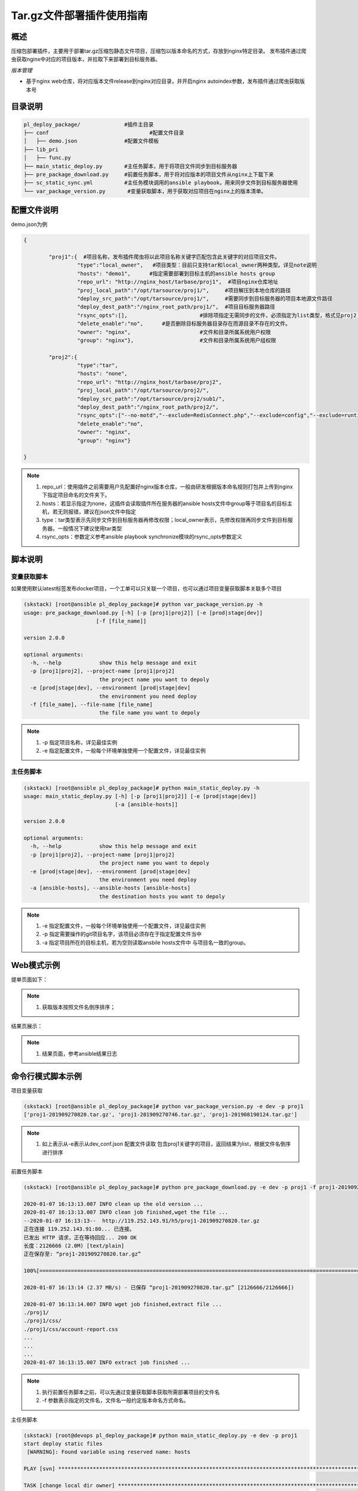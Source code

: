 Tar.gz文件部署插件使用指南
====================================

概述
--------------------------------

压缩包部署插件，主要用于部署tar.gz压缩包静态文件项目，压缩包以版本命名的方式，存放到nginx特定目录。
发布插件通过爬虫获取nginx中对应的项目版本，并拉取下来部署到目标服务器。



*版本管理*

- 基于nginx web仓库，将对应版本文件release到nginx对应目录，并开启nginx autoindex参数，发布插件通过爬虫获取版本号







目录说明
--------------------------------

.. code-block::	bash
		
	pl_deploy_package/		#插件主目录
	├── conf				#配置文件目录
	│   ├── demo.json		#配置文件模板
	├── lib_pri
	│   ├── func.py
	├── main_static_deploy.py	#主任务脚本，用于将项目文件同步到目标服务器
	├── pre_package_download.py	#前置任务脚本，用于将对应版本的项目文件从nginx上下载下来
	├── sc_static_sync.yml		#主任务模块调用的ansible playbook，用来同步文件到目标服务器使用
	└── var_package_version.py	 #变量获取脚本，用于获取对应项目在nginx上的版本清单。
	


配置文件说明
--------------------------------

demo.json为例

.. code-block:: python

	{
	
		"proj1":{  #项目名称，发布插件爬虫将以此项目名称关键字匹配包含此关键字的对应项目文件。
			 "type":"local_owner",   #项目类型：目前只支持tar和local_owner两种类型。详见note说明
			 "hosts": "demo1",	#指定需要部署到目标主机的ansible hosts group
			 "repo_url": "http://nginx_host/tarbase/proj1",  #项目nginx仓库地址
			 "proj_local_path":"/opt/tarsource/proj1/",     #项目解压到本地仓库的路径
			 "deploy_src_path":"/opt/tarsource/proj1/",     #需要同步到目标服务器的项目本地源文件路径
			 "deploy_dest_path":"/nginx_root_path/proj1/",  #项目目标服务器路径
			 "rsync_opts":[],  			#排除项指定无需同步的文件，必须指定为list类型，格式见proj2；空list表示没有文件排除，整个源目录同步，.
			 "delete_enable":"no",      #是否删除目标服务器目录存在而源目录不存在的文件。
			 "owner": "nginx",			#文件和目录所属系统用户权限
			 "group": "nginx"},			#文件和目录所属系统用户组权限
		
		"proj2":{
			 "type":"tar",
			 "hosts": "none",	
			 "repo_url": "http://nginx_host/tarbase/proj2",
			 "proj_local_path":"/opt/tarsource/proj2/",
			 "deploy_src_path":"/opt/tarsource/proj2/sub1/",
			 "deploy_dest_path":"/nginx_root_path/proj2/",
			 "rsync_opts":["--no-motd","--exclude=RedisConnect.php","--exclude=config","--exclude=runtime"],
			 "delete_enable":"no",
			 "owner": "nginx",
			 "group": "nginx"}
	
	}



.. note::
	  #. repo_url：使用插件之前需要用户先配置好nginx版本仓库，一般由研发根据版本命名规则打包并上传到nginx下指定项目命名的文件夹下。
	  #. hosts：若显示指定为none，这插件会读取插件所在服务器的ansible hosts文件中group等于项目名的目标主机，若无则报错，建议在json文件中指定
	  #. type：tar类型表示先同步文件到目标服务器再修改权限；local_owner表示，先修改权限再同步文件到目标服务器。一般情况下建议使用tar类型
	  #. rsync_opts：参数定义参考ansible playbook synchronize模块的rsync_opts参数定义

..

脚本说明
--------------------------------

变量获取脚本
^^^^^^^^^^^^^^^^^^^^^^^^^^^^^^^^^

如果使用默认latest标签发布docker项目，一个工单可以只关联一个项目，也可以通过项目变量获取脚本关联多个项目

.. code-block::	bash

	(skstack) [root@ansible pl_deploy_package]# python var_package_version.py -h
	usage: pre_package_download.py [-h] [-p [proj1|proj2]] [-e [prod|stage|dev]]
                               [-f [file_name]]

	version 2.0.0
	
	optional arguments:
	  -h, --help            show this help message and exit
	  -p [proj1|proj2], --project-name [proj1|proj2]
	                        the project name you want to depoly
	  -e [prod|stage|dev], --environment [prod|stage|dev]
	                        the environment you need deploy
	  -f [file_name], --file-name [file_name]
	                        the file name you want to depoly


.. note::
	  #. -p 指定项目名称，详见最佳实例
	  #. -e 指定配置文件，一般每个环境单独使用一个配置文件，详见最佳实例

..

主任务脚本
^^^^^^^^^^^^^^^^^^^^^^^^^^^^^^^^^

.. code-block::	bash

	(skstack) [root@ansible pl_deploy_package]# python main_static_deploy.py -h
	usage: main_static_deploy.py [-h] [-p [proj1|proj2]] [-e [prod|stage|dev]]
	                             [-a [ansible-hosts]]
	
	version 2.0.0
	
	optional arguments:
	  -h, --help            show this help message and exit
	  -p [proj1|proj2], --project-name [proj1|proj2]
	                        the project name you want to depoly
	  -e [prod|stage|dev], --environment [prod|stage|dev]
	                        the environment you need deploy
	  -a [ansible-hosts], --ansible-hosts [ansible-hosts]
	                        the destination hosts you want to depoly


		
.. note::
	  #. -e 指定配置文件，一般每个环境单独使用一个配置文件，详见最佳实例
	  #. -p 指定需要操作的git项目名字，该项目必须存在于指定配置文件当中
	  #. -a 指定项目所在的目标主机，若为空则读取ansbile hosts文件中 与项目名一致的group。
..	





Web模式示例
--------------------------------

提单页面如下：

.. image:: _images/tar_submit.png
   :alt: image not found

.. note::
	  #. 获取版本按照文件名倒序排序；

结果页展示：

.. image:: _images/tar_result.png
   :alt: image not found
   
.. note::
	  #. 结果页面，参考ansible结果日志


 

命令行模式脚本示例
--------------------------------

项目变量获取

.. code-block::	bash
 
	(skstack) [root@ansible pl_deploy_package]# python var_package_version.py -e dev -p proj1
	['proj1-201909270820.tar.gz', 'proj1-201909270746.tar.gz', 'proj1-201908190124.tar.gz']


	
.. note::
	  #. 如上表示从-e表示从dev_conf.json 配置文件读取 包含proj1关键字的项目，返回结果为list，根据文件名倒序进行排序

	  
	  
前置任务脚本

.. code-block::	bash

	(skstack) [root@ansible pl_deploy_package]# python pre_package_download.py -e dev -p proj1 -f proj1-201909270820.tar.gz

	2020-01-07 16:13:13.007 INFO clean up the old version ...
	2020-01-07 16:13:13.007 INFO clean job finished,wget the file ...
	--2020-01-07 16:13:13--  http://119.252.143.91/h5/proj1-201909270820.tar.gz
	正在连接 119.252.143.91:80... 已连接。
	已发出 HTTP 请求，正在等待回应... 200 OK
	长度：2126666 (2.0M) [text/plain]
	正在保存至: “proj1-201909270820.tar.gz”
	
	100%[===============================================================================================================================================================>] 2,126,666   2.37MB/s 用时 0.9s
	
	2020-01-07 16:13:14 (2.37 MB/s) - 已保存 “proj1-201909270820.tar.gz” [2126666/2126666])
	
	2020-01-07 16:13:14.007 INFO wget job finished,extract file ...
	./proj1/
	./proj1/css/
	./proj1/css/account-report.css
	...
	...
	...
	2020-01-07 16:13:15.007 INFO extract job finished ...	  
	
.. note::
	  #. 执行前置任务脚本之前，可以先通过变量获取脚本获取所需部署项目的文件名
	  #. -f 参数表示指定的文件名，文件名一般约定版本命名方式命名。

主任务脚本

.. code-block::	bash

	(skstack) [root@devops pl_deploy_package]# python main_static_deploy.py -e dev -p proj1
	start deploy static files
	 [WARNING]: Found variable using reserved name: hosts
	
	PLAY [svn] **********************************************************************************************************************************************************************************************
	
	TASK [change local dir owner] ***************************************************************************************************************************************************************************
	ok: [svn -> 127.0.0.1]
	
	TASK [sync  to the destination] *************************************************************************************************************************************************************************
	ok: [svn]
	
	PLAY RECAP **********************************************************************************************************************************************************************************************
	svn                        : ok=2    changed=0    unreachable=0    failed=0
	
	(skstack) [root@devops pl_deploy_package]#




.. note::
	  #. 指定目标主机模式：python main_static_deploy.py -e dev -p proj1 -a host1



最佳实践
--------------------------------

步骤概述
^^^^^^^^^^^^^^^^^^^^^^^^^^^^^^^^^

 #. 安装
 #. 配置各环境的json配置文件
 #. 配置nginx版本仓库
 #. 项目变量获取脚本测试
 #. 前置任务、主任务脚本测试
 #. 配置skstack web工单系统将各项目注册到工单系统，以方便用户通过web完成自动化发布流程，配置步骤如下：
 
	 - 注册工单可选变量并校验
	 -  配置变量组管理工单可选变量
	 - 配置工单，关联变量组、主任务运行脚本、和相关运行参数


安装
^^^^^^^^^^^^^^^^^^^^^^^^^^^^^^^^^

 #. 不同环境单独使用一台ansible服务器作为作为配置管理服务器；如prod一台ansible， stage一台ansible。
 #. 将skstack_plugins插件库安装到ansible服务器的/opt/soft/目录，并创建/opt/tarsource/目录作为tar.gz项目文件的临时版本库。
 #. skstack web将不同环境的ansible服务器（插件库所在服务器）注册到skstack 工单系统

配置文件
^^^^^^^^^^^^^^^^^^^^^^^^^^^^^^^^^

::

	如生产环境代号prod 准生产环境为stage，可以为每个环境单独准备一份配置文件；
	复制demo.json生成两个配置文件：prod_conf.json  stage_conf.json。配置文件必须以_conf.json 结尾，否则插件库中的脚本不会识别
	具体配置参数，参考配置文件说明章节


配置nginx版本仓库
^^^^^^^^^^^^^^^^^^^^^^^^^^^^^^^^^

定义仓库根目录和相关location如下：

::

   location /tarbase {    #定义tar.gz包仓库根目录
        alias /tarbase ;
        autoindex on ;  #激活autoindex选项，方便发布插件爬虫获取仓库地址下对应项目的文件名
   }
   
	1 在nginx版本仓库根目录"/tarbase"创建对应的项目子目录如proj1，并将对应打包好的文件上传到对应项目子目录里面
	2 配置完成后可以通过浏览器访问http://nginx_host/tarbase/proj1 获取到对应项目所有版本列表，表示配置成功，如下所示：
	
		Index of /tarbase/proj1/
	../
		proj1-v1.4.1-201909101044.tar.gz        10-Sep-2019 02:51             1993603
		proj1-v1.4.2-201909111428.tar.gz        11-Sep-2019 09:45             1997339
		proj1-v1.4.2-201909231641.tar.gz        23-Sep-2019 08:44             2005695

项目变量获取脚本测试
^^^^^^^^^^^^^^^^^^^^^^^^^^^^^^^^^

使用项目变量获取脚本检查是否可以获取到指定关键字项目列表，详见命令行模式脚本效果演示章节

任务脚本功能测试
^^^^^^^^^^^^^^^^^^^^^^^^^^^^^^^^^

 #.使用前置任务脚本测试，确保文件可以正常从nginx仓库下载到发布系统本地仓库并解压
 #.使用主任务脚本保证，可以将发布插件本地仓库的文件同步到目标服务器；
 #.使用方法详见命令行模式脚本效果演示章节

.. note::
	  #. 执行主任务脚本之前，需先完成ansible服务器到目标服务器的认证，保证ansible可以管理目标服务器


Skstack Web工单系统配置
^^^^^^^^^^^^^^^^^^^^^^^^^^^^^^^^^


  
1 注册工单可选变量并校验，需要配置两个可选变量，参数配置如下：

::

	 变量名：proj1Version
	 变量表单标签名字：Version
	描述：此变量相关描述内容
	变量取值方法：脚本生成
	变量表单类型：单选select2下拉框
	变量值：为空（因这里使用脚本生成可选变量，非管理员定义，所以无需定义）
	变量获取脚本：python /opt/soft/skstack_plugins/pl_deploy_package/var_package_version.py -e prod -p proj1
	所属环境：PROD （若无请先添加环境分类）
	所属分类：DeployTar （若无请先添加用途分类）
	

 
2 配置变量组管理工单可选变量

::

	名字：proj1_public
	描述：proj1工单使用的提供给用户的可选变量组
	变量：proj1Version  （关联上述步骤配置的变量）
	所属环境：PROD （若无请先添加环境分类）
	所属分类：DeployTar （若无请先添加用途分类）

 
3 配置工单，关联变量组、主任务运行脚本、和相关运行参数

::

	工单名字：proj1
	项目描述：改工单所发布的项目进行简要描述，方便提单用户通过帮助按钮阅读
	提单权限用户：选择具有提单权限的用户组，需要先到用户管理界面添加相关用户组
	项目环境：PROD
	项目分类：DeployTar
	是否激活工单：激活   #未激活工单，提单用户无法看到
	内置变量：{"ProjName":"proj1"}
	可选参数组：proj1_public
	前置任务：/root/.virtualenvs/skstack/bin/python /opt/soft/skstack_plugins/pl_deploy_package/pre_package_download.py -e dev -p {ProjName} -f "{proj1Version}"
	主任务：/root/.virtualenvs/skstack/bin/python /opt/soft/skstack_plugins/pl_deploy_package/main_static_deploy.py -e dev -p {ProjName}
	后置任务：留空
	是否开启审核：此处不勾选，若需使用审核流程，可参考用户系统，审核流程配置环节
	审核流程：若需使用审核流程，可参考用户系统，审核流程配置环节
	其余选项：参考用户手册》工单配置；选择是否使用开启其他附加功能
	配置中心：若skstack_plugins插件库和skstack web平台不在同一台服务器此处需要选择插件库所在的服务器，默认为空表示，插件库和skstack web工单系统共用一个操作系统实例

	 



